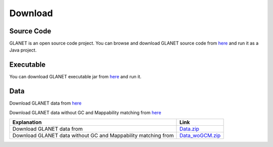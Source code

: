 Download
========

Source Code
^^^^^^^^^^^
GLANET is an open source code project. 
You can browse and download GLANET source code from `here <https://github.com/burcakotlu/GLANET>`_ and run it as a Java project. 

.. _executable-label:

Executable
^^^^^^^^^^
You can download GLANET executable jar from `here <https://drive.google.com/open?id=0BwmVAJuppNSMRkVoQ0Y2ajVSNEk&usp=sharing>`_  and run it.

.. _data-label:

Data
^^^^
Download GLANET data from `here <https://drive.google.com/open?id=0BwmVAJuppNSMX3hfUnJPc18yNU0&usp=sharing>`_

Download GLANET data without GC and Mappability matching from `here <https://drive.google.com/open?id=0BwmVAJuppNSMRi14MDhQTlZMb1U=sharing>`_

+---------------------------------------------------------------+-----------------------------------------------------------------------------------------------------+
| Explanation                                                   | Link                                                                                                |
+===============================================================+=====================================================================================================+
| Download GLANET data from                                     | `Data.zip <https://drive.google.com/open?id=0BwmVAJuppNSMX3hfUnJPc18yNU0&usp=sharing>`_             |
+---------------------------------------------------------------+-----------------------------------------------------------------------------------------------------+
| Download GLANET data without GC and Mappability matching from | `Data_woGCM.zip <https://drive.google.com/open?id=0BwmVAJuppNSMRi14MDhQTlZMb1U=sharing>`_           |
+---------------------------------------------------------------+-----------------------------------------------------------------------------------------------------+

